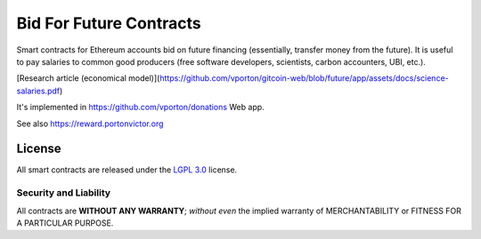 Bid For Future Contracts
========================

Smart contracts for Ethereum accounts bid on future financing (essentially, transfer money from the future). It is useful to pay salaries to common good producers (free software developers, scientists, carbon accounters, UBI, etc.).

[Research article (economical model)](https://github.com/vporton/gitcoin-web/blob/future/app/assets/docs/science-salaries.pdf)

It's implemented in https://github.com/vporton/donations Web app.

See also https://reward.portonvictor.org

License
-------

All smart contracts are released under the `LGPL 3.0`_ license.

Security and Liability
~~~~~~~~~~~~~~~~~~~~~~

All contracts are **WITHOUT ANY WARRANTY**; *without even* the implied warranty of MERCHANTABILITY or FITNESS FOR A PARTICULAR PURPOSE.

.. _LGPL 3.0: https://www.gnu.org/licenses/lgpl-3.0.en.html
